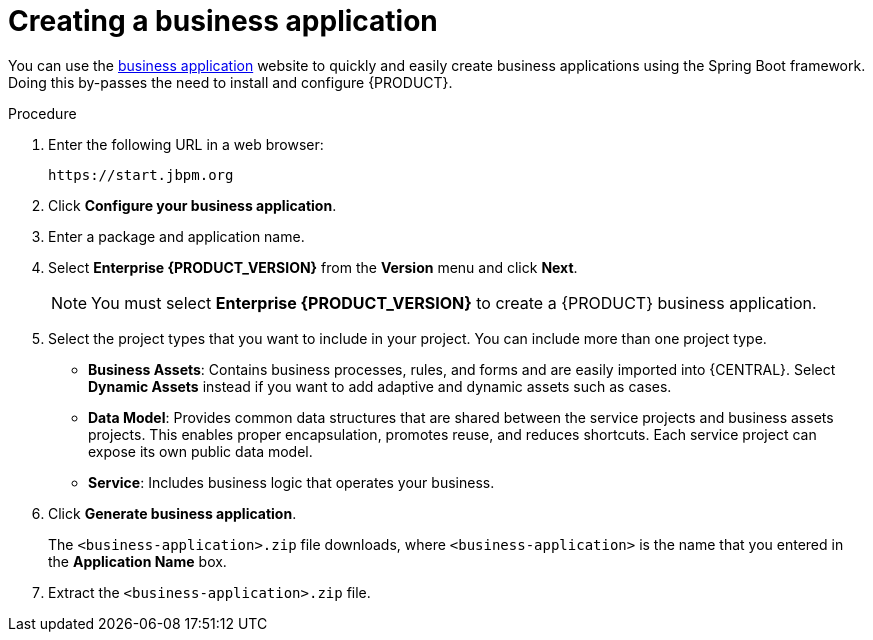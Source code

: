 [id='bus-app-create_{context}']
= Creating a business application

You can use the https://start.jbpm.org[business application] website to quickly and easily create business applications using the Spring Boot framework. Doing this by-passes the need to install and configure {PRODUCT}.

.Procedure
. Enter the following URL in a web browser:
+
[source]
----
https://start.jbpm.org
----

. Click *Configure your business application*.
ifdef::PAM[]
. Click *Business Automation* and click *Next*.
endif::[]
ifdef::DM[]
. Click *Decision Management* and click *Next*.
endif::[]
. Enter a package and application name.
. Select *Enterprise {PRODUCT_VERSION}* from the *Version* menu and click *Next*.
+
[NOTE]
====
You must select *Enterprise {PRODUCT_VERSION}* to create a {PRODUCT} business application.
====
. Select the project types that you want to include in your project. You can include more than one project type.
+
* *Business Assets*: Contains business processes, rules, and forms and are easily imported into {CENTRAL}.  Select *Dynamic Assets* instead if you want to add adaptive and dynamic assets such as cases.
* *Data Model*: Provides common data structures that are shared between the service projects and business assets projects. This enables proper encapsulation, promotes reuse, and reduces shortcuts. Each service project can expose its own public data model.
* *Service*: Includes business logic that operates your business.
. Click *Generate business application*.
+
The `<business-application>.zip` file downloads, where `<business-application>` is the name that you entered in the *Application Name* box.
. Extract the `<business-application>.zip` file.
